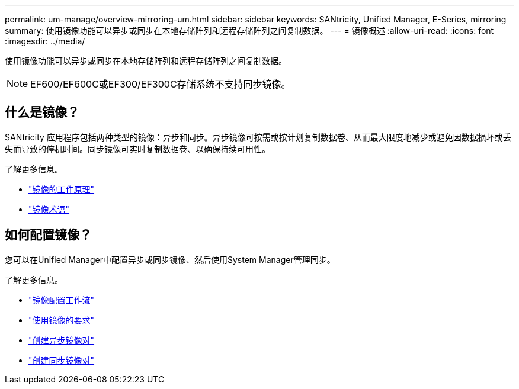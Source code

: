 ---
permalink: um-manage/overview-mirroring-um.html 
sidebar: sidebar 
keywords: SANtricity, Unified Manager, E-Series, mirroring 
summary: 使用镜像功能可以异步或同步在本地存储阵列和远程存储阵列之间复制数据。 
---
= 镜像概述
:allow-uri-read: 
:icons: font
:imagesdir: ../media/


[role="lead"]
使用镜像功能可以异步或同步在本地存储阵列和远程存储阵列之间复制数据。

[NOTE]
====
EF600/EF600C或EF300/EF300C存储系统不支持同步镜像。

====


== 什么是镜像？

SANtricity 应用程序包括两种类型的镜像：异步和同步。异步镜像可按需或按计划复制数据卷、从而最大限度地减少或避免因数据损坏或丢失而导致的停机时间。同步镜像可实时复制数据卷、以确保持续可用性。

了解更多信息。

* link:mirroring-overview.html["镜像的工作原理"]
* link:mirroring-terminology.html["镜像术语"]




== 如何配置镜像？

您可以在Unified Manager中配置异步或同步镜像、然后使用System Manager管理同步。

了解更多信息。

* link:mirroring-configuration-workflow.html["镜像配置工作流"]
* link:requirements-for-using-mirroring.html["使用镜像的要求"]
* link:create-asynchronous-mirrored-pair-um.html["创建异步镜像对"]
* link:create-synchronous-mirrored-pair-um.html["创建同步镜像对"]

